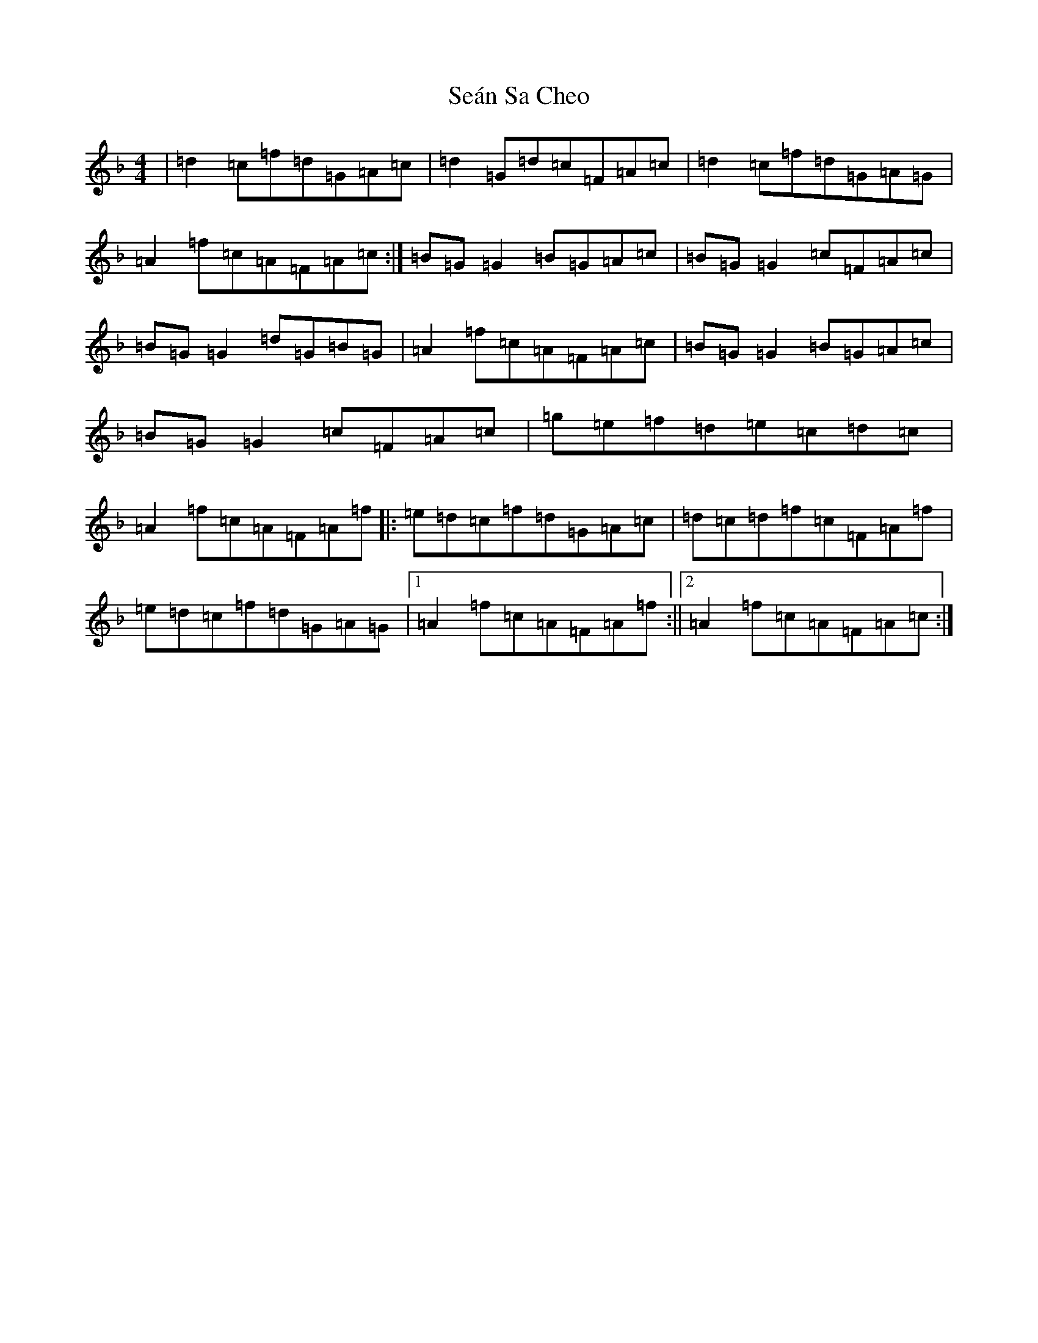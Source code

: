 X: 19107
T: Seán Sa Cheo
S: https://thesession.org/tunes/177#setting12824
Z: A Mixolydian
R: reel
M: 4/4
L: 1/8
K: C Mixolydian
|=d2=c=f=d=G=A=c|=d2=G=d=c=F=A=c|=d2=c=f=d=G=A=G|=A2=f=c=A=F=A=c:|=B=G=G2=B=G=A=c|=B=G=G2=c=F=A=c|=B=G=G2=d=G=B=G|=A2=f=c=A=F=A=c|=B=G=G2=B=G=A=c|=B=G=G2=c=F=A=c|=g=e=f=d=e=c=d=c|=A2=f=c=A=F=A=f|:=e=d=c=f=d=G=A=c|=d=c=d=f=c=F=A=f|=e=d=c=f=d=G=A=G|1=A2=f=c=A=F=A=f:||2=A2=f=c=A=F=A=c:|